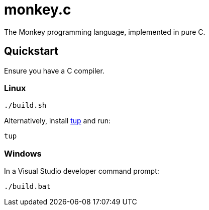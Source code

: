 = monkey.c

The Monkey programming language, implemented in pure C.

== Quickstart

Ensure you have a C compiler.

=== Linux

----
./build.sh
----

Alternatively, install https://github.com/gittup/tup[tup] and run:

----
tup
----

=== Windows

In a Visual Studio developer command prompt:

----
./build.bat
----
